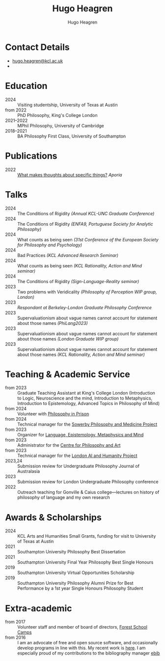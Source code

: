 #+TITLE: Hugo Heagren
#+AUTHOR: Hugo Heagren
#+KEYWORDS: philosophy,academic,academia,university,cv,resume,curriculum vitae
#+OPTIONS: toc:nil
#+OPTIONS: num:nil
#+LATEX_CLASS: cv

* Contact Details
- [[mailto:hugo.heagren@kcl.ac.uk][hugo.heagren@kcl.ac.uk]]
- \orcidcompactlink{0009-0005-6052-3369}

* Education
- 2024 :: Visiting studentship, University of Texas at Austin
- from 2022 :: PhD Philosophy, King's College London
- 2021--2022 :: MPhil Philosophy, University of Cambridge
- 2018--2021 :: BA Philosophy First Class, University of Southampton
  
* Publications
- 2022 :: [[https://ojs.st-andrews.ac.uk/index.php/aporia/article/view/2451][What makes thoughts about specific things?]] /Aporia/

* Talks
- 2024 :: The Conditions of Rigidity /(Annual KCL-UNC Graduate
  Conference)/
- 2024 :: The Conditions of Rigidity /(ENFA9, Portuguese Society for
  Analytic Philosophy)/
- 2024 :: What counts as being seen /(31st Conference of the European
  Society for Philosophy and Psychology)/
- 2024 :: Bad Practices /(KCL Advanced Research Seminar)/
- 2024 :: What counts as being seen /(KCL Rationality, Action and Mind
  seminar)/
- 2024 :: The Conditions of Rigidity /(Sign-Language-Reality seminar)/
- 2023 :: Two problems with Veridicality /(Philosophy of Perception
  WIP group, London)/
- 2023 :: /Respondant at Berkeley-London Graduate Philosophy Conference/
- 2023 :: Supervaluationism about vague names cannot account for
  statement about those names /(PhiLang2023)/
- 2023 :: Supervaluationism about vague names cannot account for
  statement about those names /(London Graduate WIP group)/
- 2023 :: Supervaluationism about vague names cannot account for
  statement about those names /(KCL Rationality, Action and Mind
  seminar)/

* Teaching & Academic Service
- from 2023 :: Graduate Teaching Assistant at King's College London
  (Introduction to Logic, Neuroscience and the mind, Introduction to
  Metaphysics, Introduction to Epistemology, Advanced Topics in
  Philosophy of Mind)
- from 2024 :: Volunteer with [[https://www.philosophyinprison.com/][Philosophy in Prison]]
- from 2024 :: Technical manager for the [[https://www.philosophyandmedicine.org/][Sowerby Philosophy and
  Medicine Project]]
- from 2023 :: Organizer for [[https://www.lemm-london.co.uk/][Language, Epistemology, Metaphysics and Mind]]
- from 2023 :: Administrator for the [[https://philosophyarts.co.uk/][Centre for Philosophy and Art]]
- from 2023 :: Technical manager for the [[https://www.ai-humanity-london.com/][London AI and Humanity Project]]
- 2023,24 :: Submission review for Undergraduate Philosophy Journal of
  Australasia 
- 2023 :: Submission review for London Undergraduate Philosophy
  conference
- 2022 :: Outreach teaching for Gonville & Caius college---lectures on
  history of philosophy of language and my own research

* Awards & Scholarships
- 2024 :: KCL Arts and Humanities Small Grants, funding for visit to
  University of Texas at Austin
- 2021 :: Southampton University Philosophy Best Dissertation
- 2021 :: Southampton University Final Year Philosophy Best Single
  Honours
- 2019 :: Southampton University Virtual Opportunities Scholarship
- 2019 :: Southampton University Philosophy Alumni Prize for Best
  Performance by a 1st year Single Honours Philosophy Student

* Extra-academic
- from 2017 :: Volunteer staff and member of board of directors,
  [[https://www.fsc.org.uk/][Forest School Camps]]
- from 2016 :: I am an advocate of free and open source software, and
  occasionally develop programs in line with this. My recent work is
  [[https://github.com/Hugo-Heagren][here]]. I am especially proud of my contributions to the bibliography
  manager [[https://joostkremers.github.io/ebib/][ebib]]
